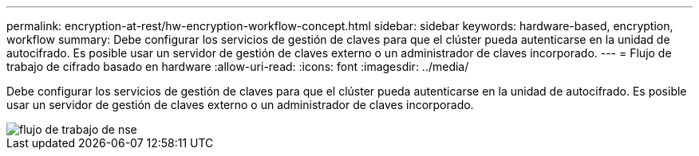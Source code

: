 ---
permalink: encryption-at-rest/hw-encryption-workflow-concept.html 
sidebar: sidebar 
keywords: hardware-based, encryption, workflow 
summary: Debe configurar los servicios de gestión de claves para que el clúster pueda autenticarse en la unidad de autocifrado. Es posible usar un servidor de gestión de claves externo o un administrador de claves incorporado. 
---
= Flujo de trabajo de cifrado basado en hardware
:allow-uri-read: 
:icons: font
:imagesdir: ../media/


[role="lead"]
Debe configurar los servicios de gestión de claves para que el clúster pueda autenticarse en la unidad de autocifrado. Es posible usar un servidor de gestión de claves externo o un administrador de claves incorporado.

image::../media/nse-workflow.gif[flujo de trabajo de nse]
